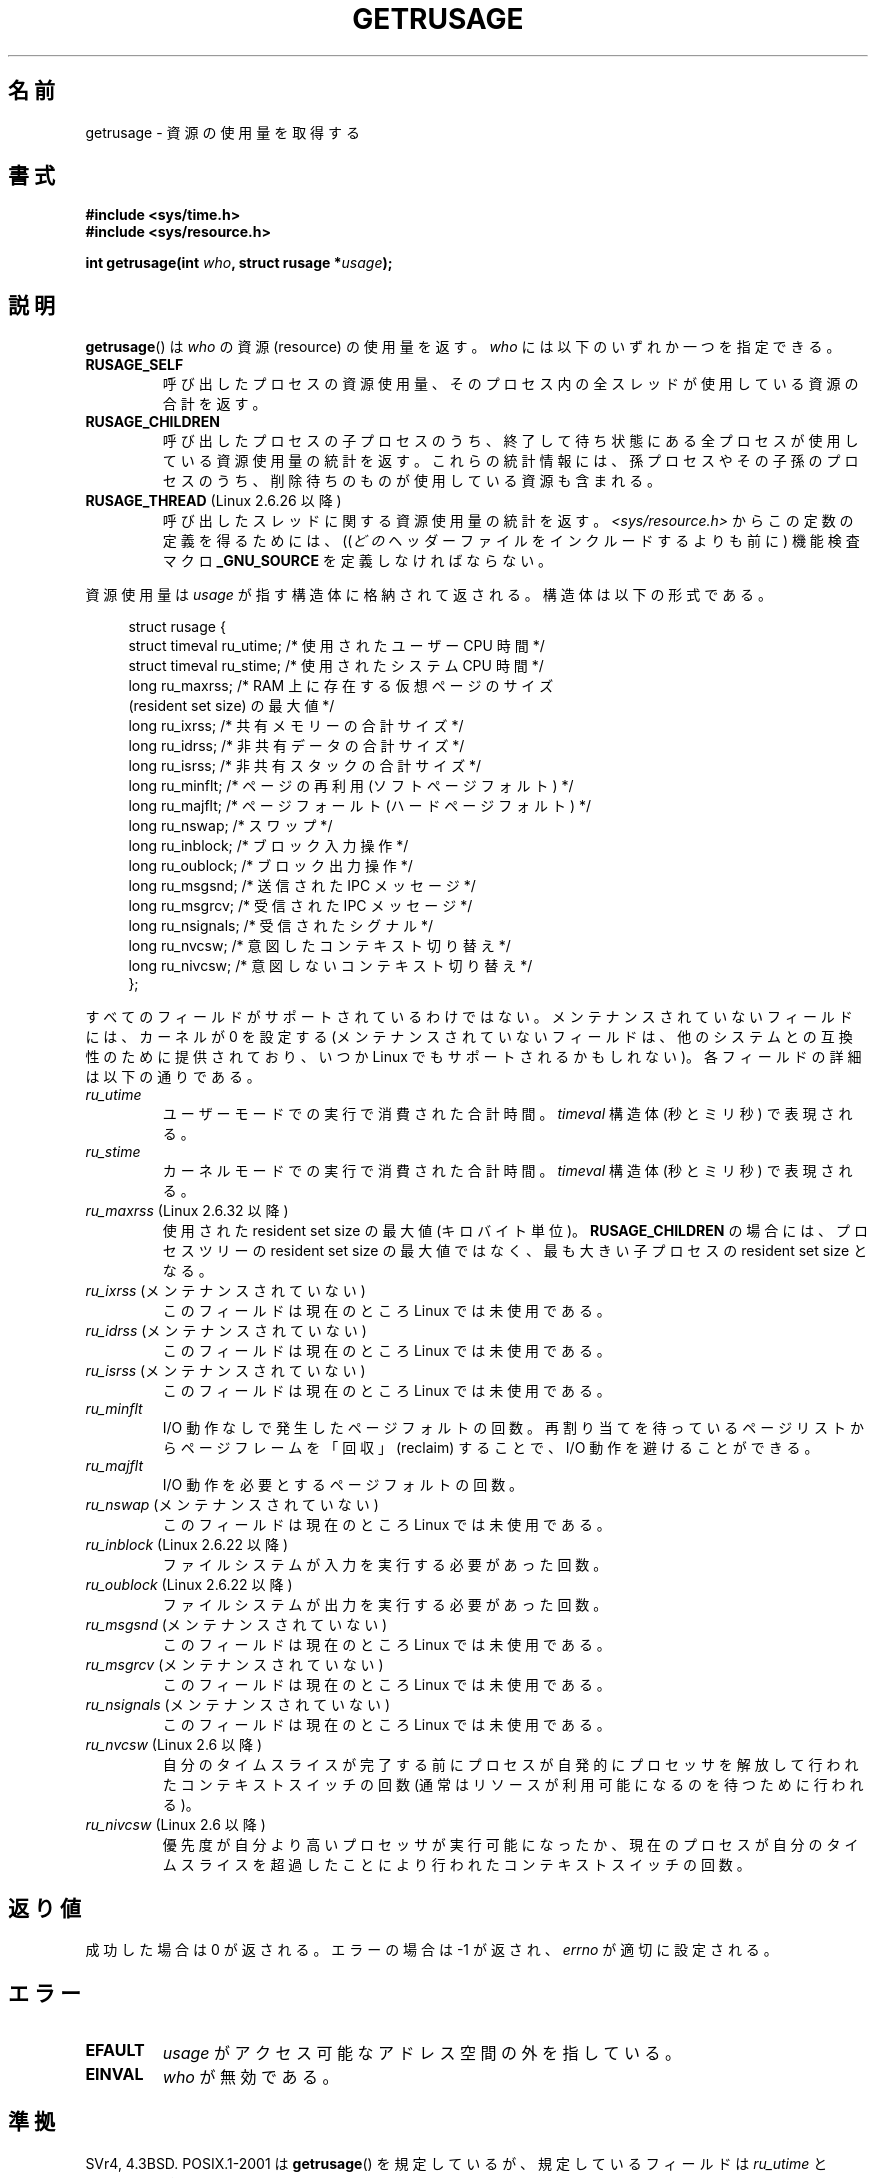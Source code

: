 .\" Copyright (c) 1992 Drew Eckhardt, March 28, 1992
.\" and Copyright (c) 2002 Michael Kerrisk
.\"
.\" %%%LICENSE_START(VERBATIM)
.\" Permission is granted to make and distribute verbatim copies of this
.\" manual provided the copyright notice and this permission notice are
.\" preserved on all copies.
.\"
.\" Permission is granted to copy and distribute modified versions of this
.\" manual under the conditions for verbatim copying, provided that the
.\" entire resulting derived work is distributed under the terms of a
.\" permission notice identical to this one.
.\"
.\" Since the Linux kernel and libraries are constantly changing, this
.\" manual page may be incorrect or out-of-date.  The author(s) assume no
.\" responsibility for errors or omissions, or for damages resulting from
.\" the use of the information contained herein.  The author(s) may not
.\" have taken the same level of care in the production of this manual,
.\" which is licensed free of charge, as they might when working
.\" professionally.
.\"
.\" Formatted or processed versions of this manual, if unaccompanied by
.\" the source, must acknowledge the copyright and authors of this work.
.\" %%%LICENSE_END
.\"
.\" 2004-11-16 -- mtk: the getrlimit.2 page, which formerly included
.\" coverage of getrusage(2), has been split, so that the latter is
.\" now covered in its own getrusage.2.  For older details of change
.\" history, etc., see getrlimit.2
.\"
.\" Modified 2004-11-16, mtk, Noted that the nonconformance
.\"	when SIGCHLD is being ignored is fixed in 2.6.9.
.\" 2008-02-22, Sripathi Kodi <sripathik@in.ibm.com>: Document RUSAGE_THREAD
.\" 2008-05-25, mtk, clarify RUSAGE_CHILDREN + other clean-ups.
.\" 2010-05-24, Mark Hills <mark@pogo.org.uk>: Description of fields,
.\"     document ru_maxrss
.\" 2010-05-24, mtk, enhanced description of various fields
.\"
.\"*******************************************************************
.\"
.\" This file was generated with po4a. Translate the source file.
.\"
.\"*******************************************************************
.\"
.\" Japanese Version Copyright (c) 1997 HANATAKA Shinya
.\"         all rights reserved.
.\" Translated 1997-02-22, HANATAKA Shinya <hanataka@abyss.rim.or.jp>
.\" Updated and Modified 2001-06-02, Yuichi SATO <ysato444@yahoo.co.jp>
.\" Updated and Modified 2001-08-18, Yuichi SATO
.\" Updated and Modified 2002-08-25, Yuichi SATO
.\" Updated and Modified 2004-01-17, Yuichi SATO
.\" Updated and Modified 2004-12-30, Yuichi SATO
.\" Updated and Modified 2005-09-06, Akihiro MOTOKI <amotoki@dd.iij4u.or.jp>
.\" Updated 2008-11-10, Akihiro MOTOKI, LDP v3.11
.\" Updated 2013-05-06, Akihiro MOTOKI <amotoki@gmail.com>
.\"
.TH GETRUSAGE 2 2014\-05\-10 Linux "Linux Programmer's Manual"
.SH 名前
getrusage \- 資源の使用量を取得する
.SH 書式
\fB#include <sys/time.h>\fP
.br
\fB#include <sys/resource.h>\fP
.sp
\fBint getrusage(int \fP\fIwho\fP\fB, struct rusage *\fP\fIusage\fP\fB);\fP
.SH 説明
.PP
\fBgetrusage\fP()  は \fIwho\fP の資源 (resource) の使用量を返す。 \fIwho\fP には以下のいずれか一つを指定できる。
.TP 
\fBRUSAGE_SELF\fP
呼び出したプロセスの資源使用量、 そのプロセス内の全スレッドが使用している資源の合計を返す。
.TP 
\fBRUSAGE_CHILDREN\fP
呼び出したプロセスの子プロセスのうち、 終了して待ち状態にある全プロセスが使用している資源使用量の統計を返す。
これらの統計情報には、孫プロセスやその子孫のプロセスのうち、 削除待ちのものが使用している資源も含まれる。
.TP 
\fBRUSAGE_THREAD\fP (Linux 2.6.26 以降)
呼び出したスレッドに関する資源使用量の統計を返す。 \fI<sys/resource.h>\fP からこの定数の定義を得るためには、
((\fIどの\fPヘッダーファイルをインクルードするよりも前に) 機能検査マクロ \fB_GNU_SOURCE\fP を定義しなければならない。
.PP
資源使用量は \fIusage\fP が指す構造体に格納されて返される。 構造体は以下の形式である。
.PP
.in +4n
.nf
struct rusage {
    struct timeval ru_utime; /* 使用されたユーザー CPU 時間 */
    struct timeval ru_stime; /* 使用されたシステム CPU 時間 */
    long   ru_maxrss;        /* RAM 上に存在する仮想ページのサイズ
                               (resident set size) の最大値 */
    long   ru_ixrss;         /* 共有メモリーの合計サイズ */
    long   ru_idrss;         /* 非共有データの合計サイズ */
    long   ru_isrss;         /* 非共有スタックの合計サイズ */
    long   ru_minflt;        /* ページの再利用 (ソフトページフォルト) */
    long   ru_majflt;        /* ページフォールト (ハードページフォルト) */
    long   ru_nswap;         /* スワップ */
    long   ru_inblock;       /* ブロック入力操作 */
    long   ru_oublock;       /* ブロック出力操作 */
    long   ru_msgsnd;        /* 送信された IPC メッセージ */
    long   ru_msgrcv;        /* 受信された IPC メッセージ */
    long   ru_nsignals;      /* 受信されたシグナル */
    long   ru_nvcsw;         /* 意図したコンテキスト切り替え */
    long   ru_nivcsw;        /* 意図しないコンテキスト切り替え */
};
.fi
.in
.PP
すべてのフィールドがサポートされているわけではない。 メンテナンスされていないフィールドには、 カーネルが 0 を設定する
(メンテナンスされていないフィールドは、 他のシステムとの互換性のために提供されており、 いつか Linux でもサポートされるかもしれない)。
各フィールドの詳細は以下の通りである。
.TP 
\fIru_utime\fP
ユーザーモードでの実行で消費された合計時間。 \fItimeval\fP 構造体 (秒とミリ秒) で表現される。
.TP 
\fIru_stime\fP
カーネルモードでの実行で消費された合計時間。 \fItimeval\fP 構造体 (秒とミリ秒) で表現される。
.TP 
\fIru_maxrss\fP (Linux 2.6.32 以降)
使用された resident set size の最大値 (キロバイト単位)。 \fBRUSAGE_CHILDREN\fP の場合には、プロセスツリーの
resident set size の最大値ではなく、 最も大きい子プロセスの resident set size となる。
.TP 
\fIru_ixrss\fP (メンテナンスされていない)
.\" On some systems,
.\" this is the integral of the text segment memory consumption,
.\" expressed in kilobyte-seconds.
このフィールドは現在のところ Linux では未使用である。
.TP 
\fIru_idrss\fP (メンテナンスされていない)
.\" On some systems, this is the integral of the data segment memory consumption,
.\" expressed in kilobyte-seconds.
このフィールドは現在のところ Linux では未使用である。
.TP 
\fIru_isrss\fP (メンテナンスされていない)
.\" On some systems, this is the integral of the stack memory consumption,
.\" expressed in kilobyte-seconds.
このフィールドは現在のところ Linux では未使用である。
.TP 
\fIru_minflt\fP
I/O 動作なしで発生したページフォルトの回数。 再割り当てを待っているページリストからページフレームを「回収」 (reclaim) することで、
I/O 動作を避けることができる。
.TP 
\fIru_majflt\fP
I/O 動作を必要とするページフォルトの回数。
.TP 
\fIru_nswap\fP (メンテナンスされていない)
.\" On some systems, this is the number of swaps out of physical memory.
このフィールドは現在のところ Linux では未使用である。
.TP 
\fIru_inblock\fP (Linux 2.6.22 以降)
ファイルシステムが入力を実行する必要があった回数。
.TP 
\fIru_oublock\fP (Linux 2.6.22 以降)
ファイルシステムが出力を実行する必要があった回数。
.TP 
\fIru_msgsnd\fP (メンテナンスされていない)
.\" On FreeBSD 6.2, this appears to measure messages sent over sockets
.\" On some systems,
.\" this field records the number of messages sent over sockets.
このフィールドは現在のところ Linux では未使用である。
.TP 
\fIru_msgrcv\fP (メンテナンスされていない)
.\" On FreeBSD 6.2, this appears to measure messages received over sockets
.\" On some systems,
.\" this field records the number of messages received over sockets.
このフィールドは現在のところ Linux では未使用である。
.TP 
\fIru_nsignals\fP (メンテナンスされていない)
.\" On some systems, this field records the number of signals received.
このフィールドは現在のところ Linux では未使用である。
.TP 
\fIru_nvcsw\fP (Linux 2.6 以降)
自分のタイムスライスが完了する前にプロセスが自発的にプロセッサを解放して行われたコンテキストスイッチの回数
(通常はリソースが利用可能になるのを待つために行われる)。
.TP 
\fIru_nivcsw\fP (Linux 2.6 以降)
優先度が自分より高いプロセッサが実行可能になったか、現在のプロセスが自分のタイムスライスを超過したことにより行われたコンテキストスイッチの回数。
.PP
.SH 返り値
成功した場合は 0 が返される。エラーの場合は \-1 が返され、 \fIerrno\fP が適切に設定される。
.SH エラー
.TP 
\fBEFAULT\fP
\fIusage\fP がアクセス可能なアドレス空間の外を指している。
.TP 
\fBEINVAL\fP
\fIwho\fP が無効である。
.SH 準拠
SVr4, 4.3BSD.  POSIX.1\-2001 は \fBgetrusage\fP()  を規定しているが、規定しているフィールドは
\fIru_utime\fP と \fIru_stime\fP だけである。

\fBRUSAGE_THREAD\fP は Linux 固有である。
.SH 注意
\fBexecve\fP(2)  の前後でリソース使用量の指標は保持される。

今日では \fI<sys/time.h>\fP をインクルードする必要はないが、 インクルードしておけば移植性が増す。 (実際
\fIstruct timeval\fP は \fI<sys/time.h>\fP で定義されている。)
.PP
.\" See the description of getrusage() in XSH.
.\" A similar statement was also in SUSv2.
2.6.9 より前のバージョンの Linux カーネルでは、 \fBSIGCHLD\fP の処理が \fBSIG_IGN\fP に設定されていると、
子プロセスのリソース使用量が \fBRUSAGE_CHILDREN\fP で返される値に自動的に含められる。 しかし POSIX.1\-2001
では、これを明確に禁止している。 この準拠していなかった点は、Linux 2.6.9 以降で改正された。
.LP
このページの最初で示した構造体の定義は 4.3BSD Reno のものである。

古いシステムでは、 \fBgetrusage\fP() と同様の目的を持つ関数 \fBvtimes\fP() が提供
されていた。後方互換性のため、glibc でも \fBvtimes\fP() を提供している。
全ての新しいアプリケーションでは \fBgetrusage\fP() を使用すべきである。

\fBproc\fP(5)  にある \fI/proc/PID/stat\fP の説明も参照のこと。
.SH 関連項目
\fBclock_gettime\fP(2), \fBgetrlimit\fP(2), \fBtimes\fP(2), \fBwait\fP(2), \fBwait4\fP(2),
\fBclock\fP(3)
.SH この文書について
この man ページは Linux \fIman\-pages\fP プロジェクトのリリース 3.79 の一部
である。プロジェクトの説明とバグ報告に関する情報は
http://www.kernel.org/doc/man\-pages/ に書かれている。
